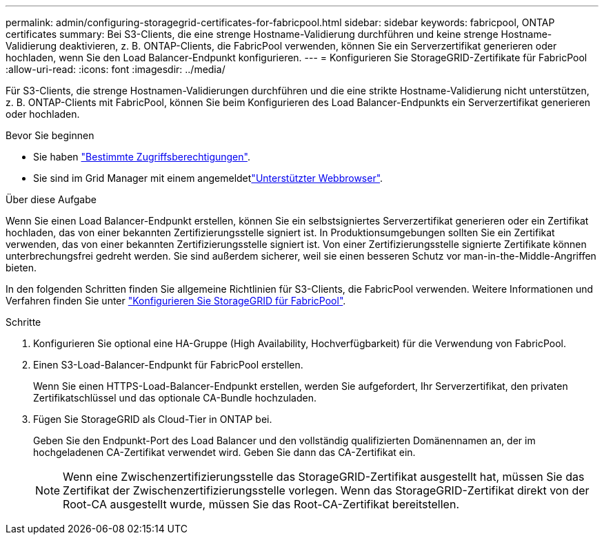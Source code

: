 ---
permalink: admin/configuring-storagegrid-certificates-for-fabricpool.html 
sidebar: sidebar 
keywords: fabricpool, ONTAP certificates 
summary: Bei S3-Clients, die eine strenge Hostname-Validierung durchführen und keine strenge Hostname-Validierung deaktivieren, z. B. ONTAP-Clients, die FabricPool verwenden, können Sie ein Serverzertifikat generieren oder hochladen, wenn Sie den Load Balancer-Endpunkt konfigurieren. 
---
= Konfigurieren Sie StorageGRID-Zertifikate für FabricPool
:allow-uri-read: 
:icons: font
:imagesdir: ../media/


[role="lead"]
Für S3-Clients, die strenge Hostnamen-Validierungen durchführen und die eine strikte Hostname-Validierung nicht unterstützen, z. B. ONTAP-Clients mit FabricPool, können Sie beim Konfigurieren des Load Balancer-Endpunkts ein Serverzertifikat generieren oder hochladen.

.Bevor Sie beginnen
* Sie haben link:admin-group-permissions.html["Bestimmte Zugriffsberechtigungen"].
* Sie sind im Grid Manager mit einem angemeldetlink:../admin/web-browser-requirements.html["Unterstützter Webbrowser"].


.Über diese Aufgabe
Wenn Sie einen Load Balancer-Endpunkt erstellen, können Sie ein selbstsigniertes Serverzertifikat generieren oder ein Zertifikat hochladen, das von einer bekannten Zertifizierungsstelle signiert ist. In Produktionsumgebungen sollten Sie ein Zertifikat verwenden, das von einer bekannten Zertifizierungsstelle signiert ist. Von einer Zertifizierungsstelle signierte Zertifikate können unterbrechungsfrei gedreht werden. Sie sind außerdem sicherer, weil sie einen besseren Schutz vor man-in-the-Middle-Angriffen bieten.

In den folgenden Schritten finden Sie allgemeine Richtlinien für S3-Clients, die FabricPool verwenden. Weitere Informationen und Verfahren finden Sie unter link:../fabricpool/index.html["Konfigurieren Sie StorageGRID für FabricPool"].

.Schritte
. Konfigurieren Sie optional eine HA-Gruppe (High Availability, Hochverfügbarkeit) für die Verwendung von FabricPool.
. Einen S3-Load-Balancer-Endpunkt für FabricPool erstellen.
+
Wenn Sie einen HTTPS-Load-Balancer-Endpunkt erstellen, werden Sie aufgefordert, Ihr Serverzertifikat, den privaten Zertifikatschlüssel und das optionale CA-Bundle hochzuladen.

. Fügen Sie StorageGRID als Cloud-Tier in ONTAP bei.
+
Geben Sie den Endpunkt-Port des Load Balancer und den vollständig qualifizierten Domänennamen an, der im hochgeladenen CA-Zertifikat verwendet wird. Geben Sie dann das CA-Zertifikat ein.

+

NOTE: Wenn eine Zwischenzertifizierungsstelle das StorageGRID-Zertifikat ausgestellt hat, müssen Sie das Zertifikat der Zwischenzertifizierungsstelle vorlegen. Wenn das StorageGRID-Zertifikat direkt von der Root-CA ausgestellt wurde, müssen Sie das Root-CA-Zertifikat bereitstellen.


